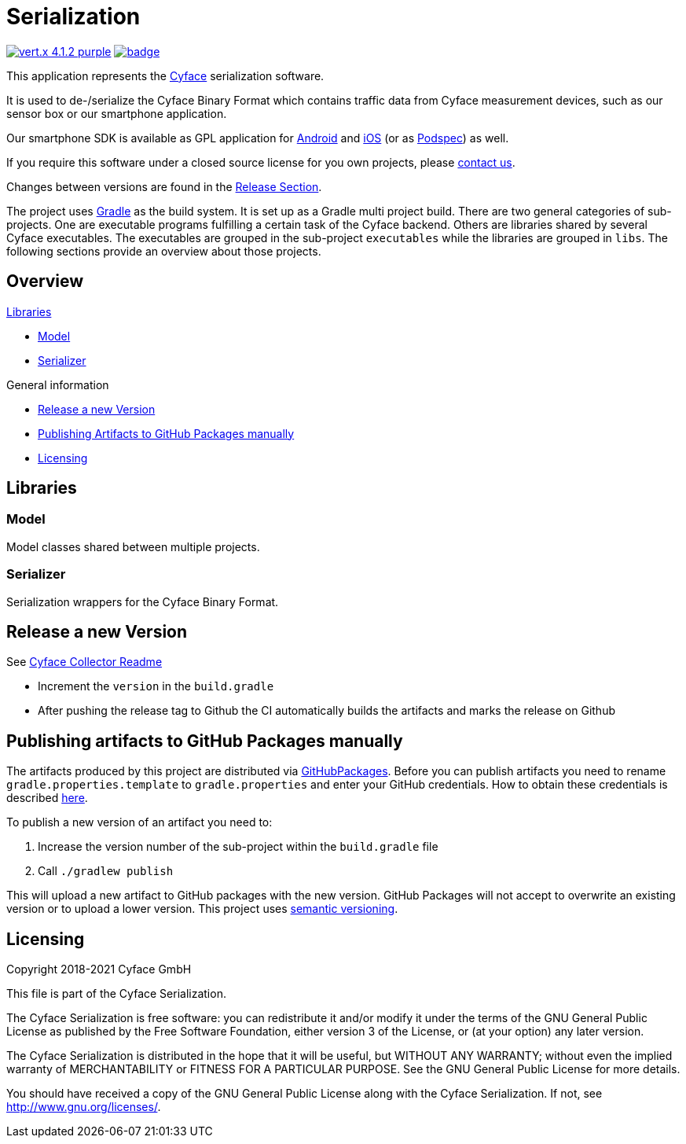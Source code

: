 = Serialization

image:https://img.shields.io/badge/vert.x-4.1.2-purple.svg[link="https://vertx.io"]
image:https://github.com/cyface-de/serialization/workflows/Cyface%20Serialization/badge.svg[link="https://github.com/cyface-de/serialization/actions"]

This application represents the https://cyface.de[Cyface] serialization software.

It is used to de-/serialize the Cyface Binary Format which contains traffic data from Cyface measurement devices, such as our sensor box or our smartphone application.

Our smartphone SDK is available as GPL application for https://github.com/cyface-de/android-backend[Android] and https://github.com/cyface-de/ios-backend[iOS] (or as https://github.com/cyface-de/ios-podspecs[Podspec]) as well.

If you require this software under a closed source license for you own projects, please https://www.cyface.de/#kontakt[contact us].

Changes between versions are found in the link:https://github.com/cyface-de/serialization/releases[Release Section].

The project uses link:https://gradle.org/[Gradle] as the build system.
It is set up as a Gradle multi project build.
There are two general categories of sub-projects.
One are executable programs fulfilling a certain task of the Cyface backend.
Others are libraries shared by several Cyface executables.
The executables are grouped in the sub-project `executables` while the libraries are grouped in `libs`.
The following sections provide an overview about those projects.

== Overview

.link:#_libraries[Libraries]
* link:#_model[Model]
* link:#_serializer[Serializer]

.General information
* link:#_release_a_new_version[Release a new Version]
* link:#_publishing_artifacts_to_github_packages_manually[Publishing Artifacts to GitHub Packages manually]
* link:#_licensing[Licensing]


== Libraries

[#_model]
=== Model

Model classes shared between multiple projects.

[#_serializer]
=== Serializer

Serialization wrappers for the Cyface Binary Format.


[#_release_a_new_version]
== Release a new Version

See https://github.com/cyface-de/data-collector#release-a-new-version[Cyface Collector Readme]

* Increment the `version` in the `build.gradle`
* After pushing the release tag to Github the CI automatically builds the artifacts and marks the release on Github


[#_publishing_artifacts_to_github_packages_manually]
== Publishing artifacts to GitHub Packages manually

The artifacts produced by this project are distributed via link:https://github.com/features/packages[GitHubPackages].
Before you can publish artifacts you need to rename `gradle.properties.template` to `gradle.properties` and enter your GitHub credentials.
How to obtain these credentials is described link:https://help.github.com/en/github/managing-packages-with-github-packages/about-github-packages#about-tokens[here].

To publish a new version of an artifact you need to:

1. Increase the version number of the sub-project within the `build.gradle` file
2. Call `./gradlew publish`

This will upload a new artifact to GitHub packages with the new version.
GitHub Packages will not accept to overwrite an existing version or to upload a lower version.
This project uses link:https://semver.org/[semantic versioning].


[#_licensing]
== Licensing
Copyright 2018-2021 Cyface GmbH

This file is part of the Cyface Serialization.

The Cyface Serialization is free software: you can redistribute it and/or modify
it under the terms of the GNU General Public License as published by
the Free Software Foundation, either version 3 of the License, or
(at your option) any later version.

The Cyface Serialization is distributed in the hope that it will be useful,
but WITHOUT ANY WARRANTY; without even the implied warranty of
MERCHANTABILITY or FITNESS FOR A PARTICULAR PURPOSE.  See the
GNU General Public License for more details.

You should have received a copy of the GNU General Public License
along with the Cyface Serialization.  If not, see http://www.gnu.org/licenses/.
